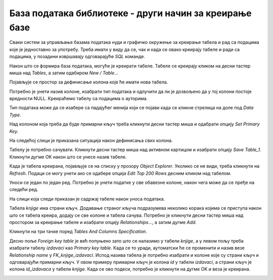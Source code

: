 База података библиотеке - други начин за креирање базе
=======================================================

Сваки систем за управљање базама података нуди и графичко окружење за креирање табела и рад са подацима које је 
једноставно за употребу. Треба имати у виду да се, чак и када се овако креирају табеле и ради са подацима, у позадини 
извршавају одговарајуће *SQL* команде.  

Након што се формира база података, могуће је креирати табеле. Табеле се креирају кликом на десни тастер миша 
над *Tables*, а затим одабиром *New / Table*...

.. image:: ../../_images/slika_315a.png
   :width: 500
   :align: center

Појављује се простор за дефинисање колона које ће имати нова табела. 

.. image:: ../../_images/slika_315b.png
   :width: 700
   :align: center
   
Потребно је унети назив колоне, изабрати тип података и одлучити да ли је дозвољено да у тој колони постоје вредности 
NULL. Креираћемо табелу са подацима о ауторима. 

Тип података може да се изабере са падајућег менија који се појави када се кликне стрелица на доле под *Data Type*.
 
.. image:: ../../_images/slika_315c.png
   :width: 700
   :align: center
   
Над колоном која треба да буде примарни кључ треба кликнути десни тастер миша и одабрати опцију *Set Primary Key*.

.. image:: ../../_images/slika_315d.png
   :width: 700
   :align: center 
   
На следећој слици је приказана ситуација након дефинисања свих колона.

.. image:: ../../_images/slika_315e.png
   :width: 700
   :align: center 
   
Табелу је потребно сачувати. Кликнути десни тастер миша над активном картицом и изабрати опцију *Save Table_1*. 
Кликнути дугме OK након што се унесе назив табеле. 
 
.. image:: ../../_images/slika_315f.png
   :width: 780
   :align: center  
   
Када је табела креирана, појављује се на списку у прозору *Object Explorer*. Уколико се не види, треба кликнути 
на *Refresh*. Подаци се могу унети ако се одабере опција *Edit Top 200 Rows* десним кликом над табелом. 

.. image:: ../../_images/slika_315g.png
   :width: 400
   :align: center  
   
Уноси се један по један ред. Потребно је унети податке у све обавезне колоне, након чега може да се пређе на следећи ред.

.. image:: ../../_images/slika_315h.png
   :width: 780
   :align: center 

На слици која следи приказан је садржај табеле након уноса података.    

.. image:: ../../_images/slika_315i.png
   :width: 300
   :align: center 
   
Табела *knjige* има страни кључ. Додавање страног кључа подразумева неколико корака којима се приступа након што се 
табела креира, додају се све колоне и табела сачува. Потребно је кликнути десни тастер миша над простором за креирање 
табеле и изабрати опцију *Relationships*..., а затим дугме *Add*. 

.. image:: ../../_images/slika_315j.png
   :width: 300
   :align: center 
   
Кликнути на три тачке поред *Tables And Columns Specification*.

.. image:: ../../_images/slika_315k.png
   :width: 400
   :align: center 
   
Десно поље *Foreign key table* је већ попуњено зато што се налазимо у табели *knjige*, а у левом пољу треба изабрати 
табелу *izdavaci* као *Primary key table*. Када се то уради, аутоматски ће се променити и назив везе *Relationship name* 
у *FK_knjige_izdavaci*. Испод назива табела је потребно изабрати и колоне које су страни кључ и одговарајући примарни 
кључ. У овом примеру примарни кључ је колона *id* у табели *izdavaci*, а страни кључ је колона *id_izdavaca* у табели *knjige*. 
Када се ово подеси, потребно је кликнути на дугме OK и веза је креирана. 

.. image:: ../../_images/slika_315l.png
   :width: 400
   :align: center 